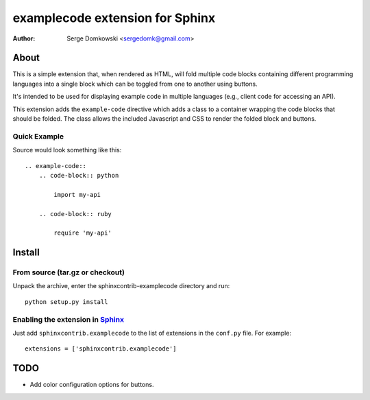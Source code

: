 .. -*- restructuredtext -*-

================================
examplecode extension for Sphinx
================================

:author: Serge Domkowski <sergedomk@gmail.com>


About
=====

This is a simple extension that, when rendered as HTML, will fold multiple
code blocks containing different programming languages into a single block
which can be toggled from one to another using buttons.

It's intended to be used for displaying example code in multiple languages
(e.g., client code for accessing an API).

This extension adds the ``example-code`` directive which adds a class to
a container wrapping the code blocks that should be folded. The class allows
the included Javascript and CSS to render the folded block and buttons.

Quick Example
-------------

Source would look something like this::

    .. example-code::
        .. code-block:: python

            import my-api

        .. code-block:: ruby

            require 'my-api'

Install
=======

From source (tar.gz or checkout)
--------------------------------

Unpack the archive, enter the sphinxcontrib-examplecode directory and run::

    python setup.py install

Enabling the extension in Sphinx_
---------------------------------

Just add ``sphinxcontrib.examplecode`` to the list of extensions in the
``conf.py`` file. For example::

    extensions = ['sphinxcontrib.examplecode']

TODO
====

* Add color configuration options for buttons.

.. Links:
.. _Sphinx: http://sphinx.pocoo.org/`

